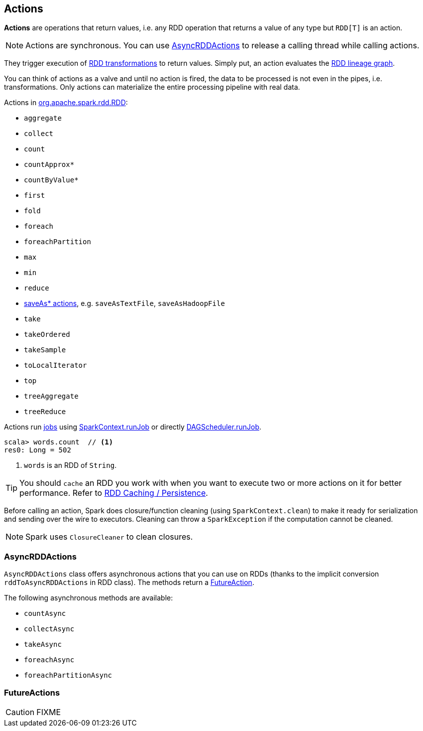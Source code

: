 == Actions

*Actions* are operations that return values, i.e. any RDD operation that returns a value of any type but `RDD[T]` is an action.

NOTE: Actions are synchronous. You can use <<AsyncRDDActions, AsyncRDDActions>> to release a calling thread while calling actions.

They trigger execution of <<transformations, RDD transformations>> to return values. Simply put, an action evaluates the link:spark-rdd.adoc#lineage[RDD lineage graph].

You can think of actions as a valve and until no action is fired, the data to be processed is not even in the pipes, i.e. transformations. Only actions can materialize the entire processing pipeline with real data.

Actions in http://spark.apache.org/docs/latest/api/scala/index.html#org.apache.spark.rdd.RDD[org.apache.spark.rdd.RDD]:

* `aggregate`
* `collect`
* `count`
* `countApprox*`
* `countByValue*`
* `first`
* `fold`
* `foreach`
* `foreachPartition`
* `max`
* `min`
* `reduce`
* link:spark-io.adoc#saving-rdds-to-files[saveAs* actions], e.g. `saveAsTextFile`, `saveAsHadoopFile`
* `take`
* `takeOrdered`
* `takeSample`
* `toLocalIterator`
* `top`
* `treeAggregate`
* `treeReduce`

Actions run link:spark-dagscheduler-jobs.adoc[jobs] using link:spark-sparkcontext.adoc#running-jobs[SparkContext.runJob] or directly link:spark-dagscheduler.adoc#runJob[DAGScheduler.runJob].

[source,scala]
----
scala> words.count  // <1>
res0: Long = 502
----
<1> `words` is an RDD of `String`.

TIP: You should `cache` an RDD you work with when you want to execute two or more actions on it for better performance. Refer to link:spark-rdd-caching.adoc[RDD Caching / Persistence].

Before calling an action, Spark does closure/function cleaning (using `SparkContext.clean`) to make it ready for serialization and sending over the wire to executors. Cleaning can throw a `SparkException` if the computation cannot be cleaned.

NOTE: Spark uses `ClosureCleaner` to clean closures.

=== [[AsyncRDDActions]] AsyncRDDActions

`AsyncRDDActions` class offers asynchronous actions that you can use on RDDs (thanks to the implicit conversion `rddToAsyncRDDActions` in RDD class). The methods return a <<FutureAction, FutureAction>>.

The following asynchronous methods are available:

* `countAsync`
* `collectAsync`
* `takeAsync`
* `foreachAsync`
* `foreachPartitionAsync`

=== [[FutureAction]] FutureActions

CAUTION: FIXME
